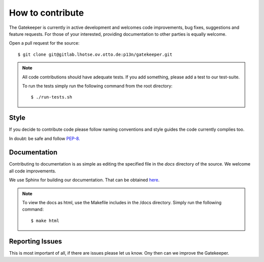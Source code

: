 How to contribute
=================

The Gatekeeper is currently in active development and welcomes code improvements, bug fixes, suggestions and feature
requests. For those of your interested, providing documentation to other parties is equally welcome.

Open a pull request for the source::

    $ git clone git@gitlab.lhotse.ov.otto.de:p13n/gatekeeper.git

.. note::

    All code contributions should have adequate tests. If you add something, please add a test to our test-suite.

    To run the tests simply run the following command from the root directory::

    $ ./run-tests.sh

Style
^^^^^

If you decide to contribute code please follow naming conventions and style guides the code currently complies too.

In doubt: be safe and follow `PEP-8. <http://www.python.org/dev/peps/pep-0008/>`_

Documentation
^^^^^^^^^^^^^

Contributing to documentation is as simple as editing the specified file in the *docs* directory of the source.
We welcome all code improvements.

We use Sphinx for building our documentation. That can be obtained `here <http://sphinx-doc.org/>`_.

.. note::

    To view the docs as html, use the Makefile includes in the /docs directory. Simply run the following command::

    $ make html


Reporting Issues
^^^^^^^^^^^^^^^^
This is most important of all, if there are issues please let us know. Ony then can we improve the Gatekeeper.